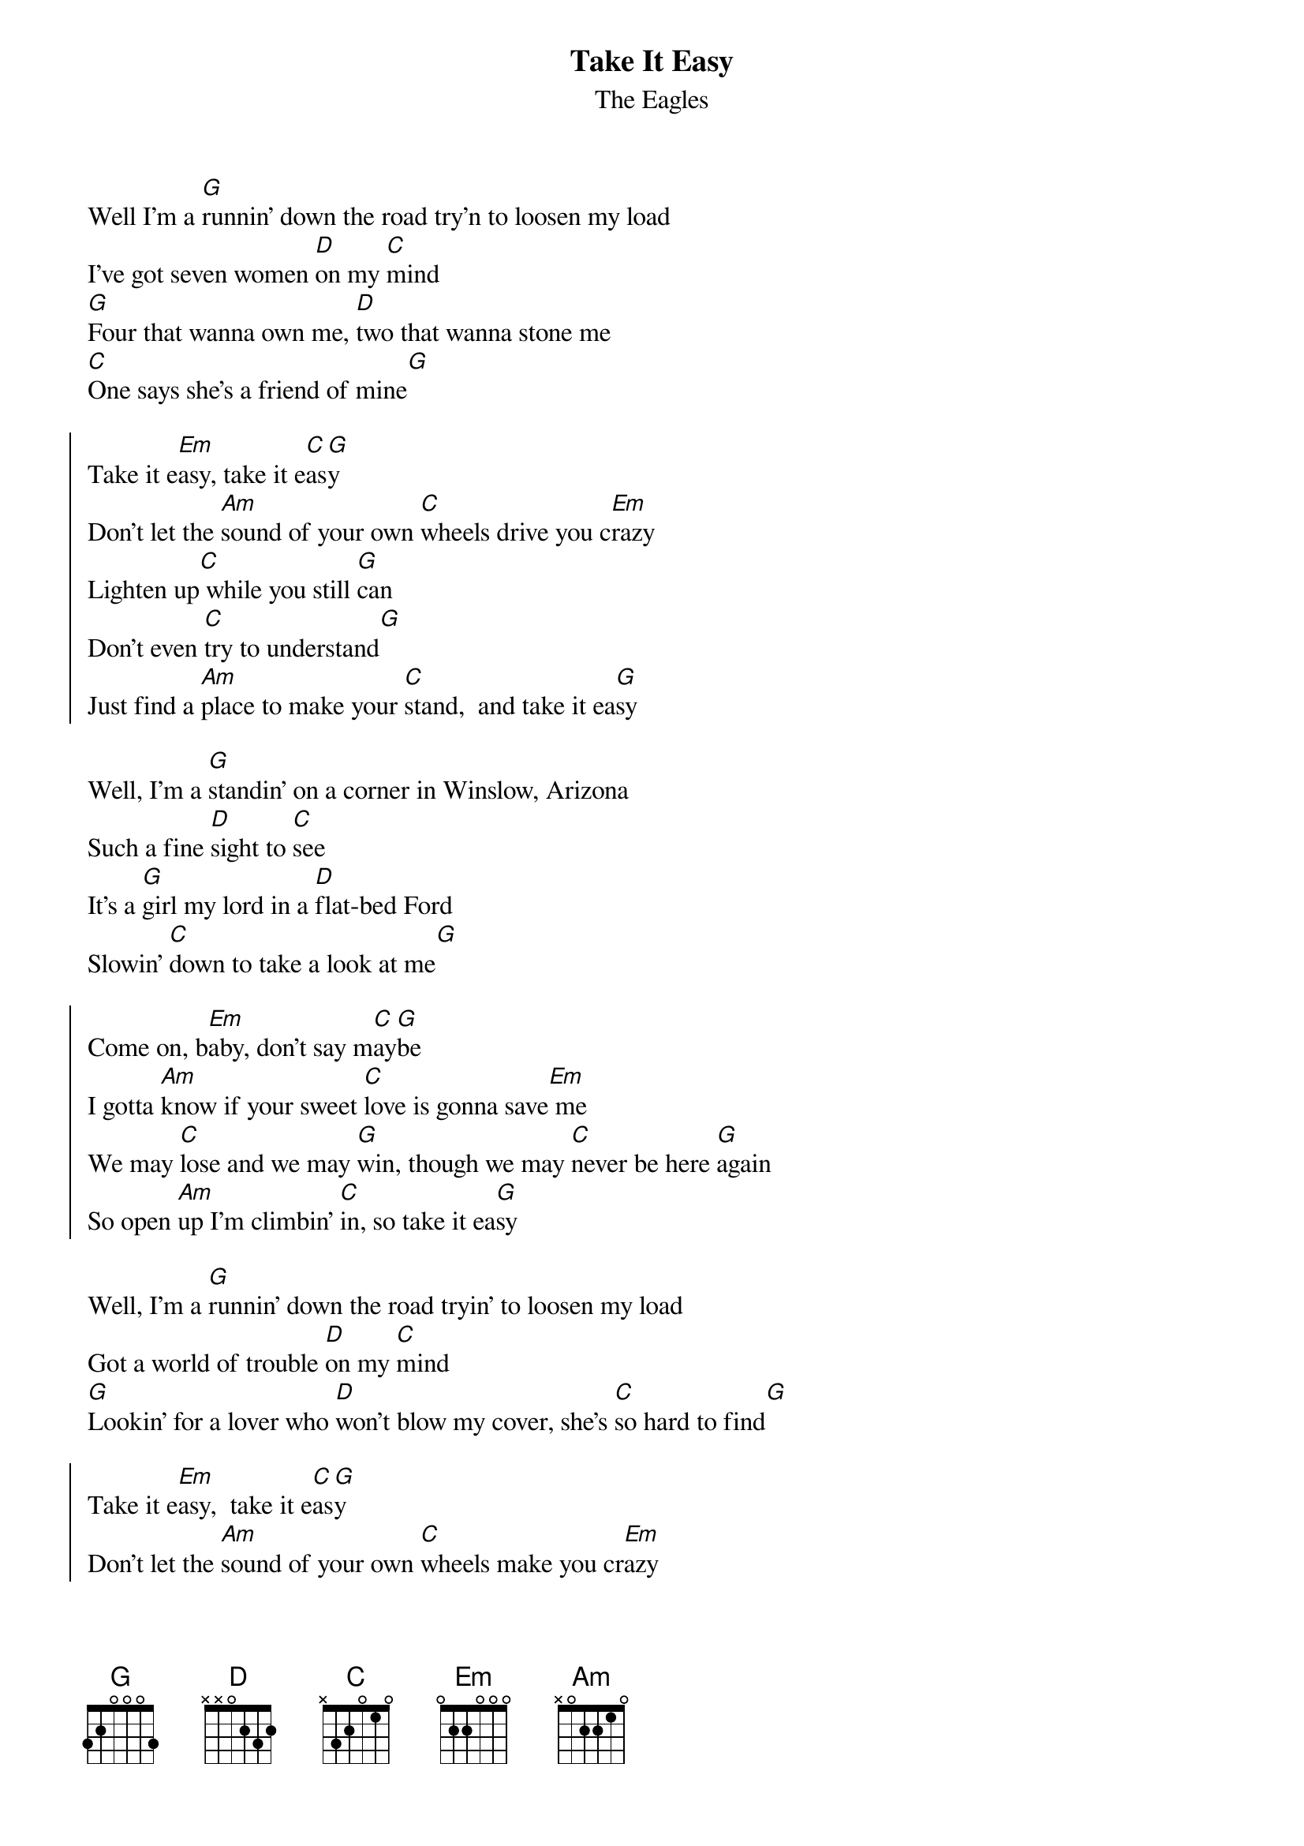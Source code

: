 {t:Take It Easy}
{st:The Eagles}

Well I'm a [G]runnin' down the road try'n to loosen my load
I've got seven women [D]on my [C]mind
[G]Four that wanna own me, [D]two that wanna stone me
[C]One says she's a friend of mine[G]

{soc}
Take it e[Em]asy, take it e[C]as[G]y
Don't let the [Am]sound of your own [C]wheels drive you c[Em]razy
Lighten up[C] while you still [G]can
Don't even [C]try to understand[G]
Just find a [Am]place to make your [C]stand,  and take it ea[G]sy
{eoc}

Well, I'm a [G]standin' on a corner in Winslow, Arizona
Such a fine [D]sight to [C]see
It's a [G]girl my lord in a [D]flat-bed Ford
Slowin' [C]down to take a look at me[G]

{soc}
Come on, b[Em]aby, don't say m[C]ay[G]be
I gotta [Am]know if your sweet [C]love is gonna save[Em] me
We may [C]lose and we may [G]win, though we may [C]never be here [G]again
So open [Am]up I'm climbin' [C]in, so take it ea[G]sy
{eoc}

Well, I'm a [G]runnin' down the road tryin' to loosen my load
Got a world of trouble [D]on my [C]mind
[G]Lookin' for a lover who [D]won't blow my cover, she's [C]so hard to find[G]

{soc}
Take it e[Em]asy,  take it e[C]as[G]y
Don't let the [Am]sound of your own [C]wheels make you cr[Em]azy
Come on [C]ba[G]by, don't say [C]may[G]be
I gotta [Am]know of your sweet [C]love is gonna [G]save me[C][Em]
{eoc}
